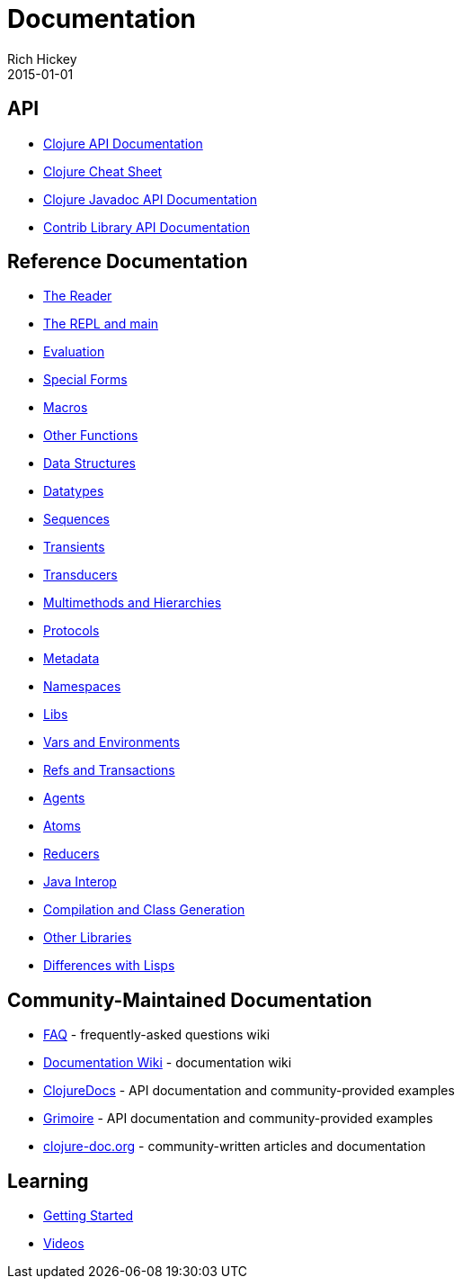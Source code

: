 = Documentation
Rich Hickey
2015-01-01
:jbake-type: page
:toc: macro

ifdef::env-github,env-browser[:outfilesuffix: .adoc]

== API 
* http://clojure.github.io/clojure[Clojure API Documentation]
* <<cheatsheet#,Clojure Cheat Sheet>>
* http://clojure.github.io/clojure/javadoc[Clojure Javadoc API Documentation]
* http://clojure.github.io[Contrib Library API Documentation]

== Reference Documentation 


* <<reader#,The Reader>>
* <<repl_and_main#,The REPL and main>>
* <<evaluation#,Evaluation>>
* <<special_forms#,Special Forms>>
* <<macros#,Macros>>
* <<other_functions#,Other Functions>>
* <<data_structures#,Data Structures>>
* <<datatypes#,Datatypes>>
* <<sequences#,Sequences>>
* <<transients#,Transients>>
* <<transducers#,Transducers>>
* <<multimethods#,Multimethods and Hierarchies>>
* <<protocols#,Protocols>>
* <<metadata#,Metadata>>
* <<namespaces#,Namespaces>>
* <<libs#,Libs>>
* <<vars#,Vars and Environments>>
* <<refs#,Refs and Transactions>>
* <<agents#,Agents>>
* <<atoms#,Atoms>>
* <<reducers#,Reducers>>
* <<java_interop#,Java Interop>>
* <<compilation#,Compilation and Class Generation>>
* <<other_libraries#,Other Libraries>>
* <<lisps#,Differences with Lisps>>

== Community-Maintained Documentation 


* http://dev.clojure.org/display/doc/FAQ[FAQ] - frequently-asked questions wiki
* http://dev.clojure.org/display/doc/Home[Documentation Wiki] - documentation wiki
* http://clojuredocs.org/[ClojureDocs] - API documentation and community-provided examples
* http://grimoire.arrdem.com/[Grimoire] - API documentation and community-provided examples
* http://clojure-doc.org[clojure-doc.org] - community-written articles and documentation

== Learning 

* <<xref/../../getting_started#,Getting Started>>
* http://www.youtube.com/user/ClojureTV[Videos]